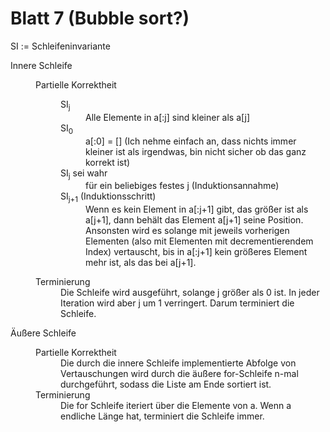 * Blatt 7 (Bubble sort?)
#+BEGIN_EXPORT latex
  \(n := \left|a\right|\)
#+END_EXPORT

  SI := Schleifeninvariante

  - Innere Schleife ::
    - Partielle Korrektheit :: 
      - SI_j :: Alle Elemente in a[:j] sind kleiner als a[j]
      - SI_0 :: a[:0] = [] (Ich nehme einfach an, dass nichts immer kleiner ist als irgendwas, bin nicht sicher ob das ganz korrekt ist)
      - SI_j sei wahr :: für ein beliebiges festes j (Induktionsannahme)
      - SI_{j+1} (Induktionsschritt) :: Wenn es kein Element in a[:j+1]
	   gibt, das größer ist als a[j+1], dann behält das Element a[j+1]
	   seine Position.  Ansonsten wird es solange mit jeweils
	   vorherigen Elementen (also mit Elementen mit decrementierendem
	   Index) vertauscht, bis in a[:j+1] kein größeres Element mehr
	   ist, als das bei a[j+1].
    - Terminierung :: Die Schleife wird ausgeführt, solange j größer
         als 0 ist. In jeder Iteration wird aber j um 1
         verringert. Darum terminiert die Schleife.
  - Äußere Schleife ::
    - Partielle Korrektheit :: Die durch die innere Schleife implementierte Abfolge von Vertauschungen wird durch die
      äußere for-Schleife n-mal durchgeführt, sodass die Liste am Ende
      sortiert ist.
    - Terminierung :: Die for Schleife iteriert über die Elemente von a. Wenn a endliche Länge hat, terminiert die Schleife immer.
       



